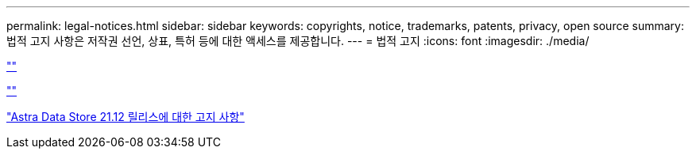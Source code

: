 ---
permalink: legal-notices.html 
sidebar: sidebar 
keywords: copyrights, notice, trademarks, patents, privacy, open source 
summary: 법적 고지 사항은 저작권 선언, 상표, 특허 등에 대한 액세스를 제공합니다. 
---
= 법적 고지
:icons: font
:imagesdir: ./media/


link:https://raw.githubusercontent.com/NetAppDocs/common/main/_include/common-legal-notices.adoc[""]

link:https://raw.githubusercontent.com/NetAppDocs/common/main/_include/open-source-notice-intro.adoc[""]

link:NOTICE_AstraDataStore_Preview_21.12.pdf["Astra Data Store 21.12 릴리스에 대한 고지 사항"^]
